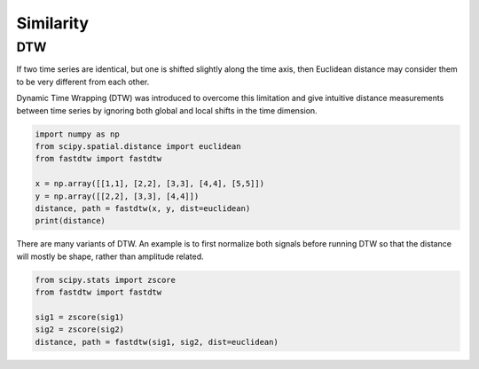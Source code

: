 Similarity
============

DTW
----
If two time series are identical, but one is shifted slightly along the time axis, 
then Euclidean distance may consider them to be very different from each other. 

.. figure:: images/dtw.png
    :width: 450px
    :align: centre

    DataBricks Blog

Dynamic Time Wrapping (DTW) was introduced to overcome this limitation and give 
intuitive distance measurements between time series by ignoring both global and 
local shifts in the time dimension.

.. code:: python

    import numpy as np
    from scipy.spatial.distance import euclidean
    from fastdtw import fastdtw

    x = np.array([[1,1], [2,2], [3,3], [4,4], [5,5]])
    y = np.array([[2,2], [3,3], [4,4]])
    distance, path = fastdtw(x, y, dist=euclidean)
    print(distance)

There are many variants of DTW. An example is to first normalize both signals before running DTW
so that the distance will mostly be shape, rather than amplitude related.

.. code:: python

    from scipy.stats import zscore
    from fastdtw import fastdtw

    sig1 = zscore(sig1)
    sig2 = zscore(sig2)
    distance, path = fastdtw(sig1, sig2, dist=euclidean)

    